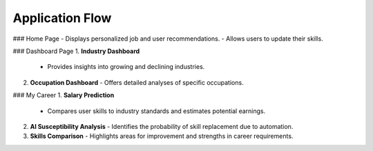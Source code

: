 Application Flow
================

### Home Page
- Displays personalized job and user recommendations.
- Allows users to update their skills.

### Dashboard Page
1. **Industry Dashboard**
   - Provides insights into growing and declining industries.
2. **Occupation Dashboard**
   - Offers detailed analyses of specific occupations.

### My Career
1. **Salary Prediction**
   - Compares user skills to industry standards and estimates potential earnings.
2. **AI Susceptibility Analysis**
   - Identifies the probability of skill replacement due to automation.
3. **Skills Comparison**
   - Highlights areas for improvement and strengths in career requirements.
